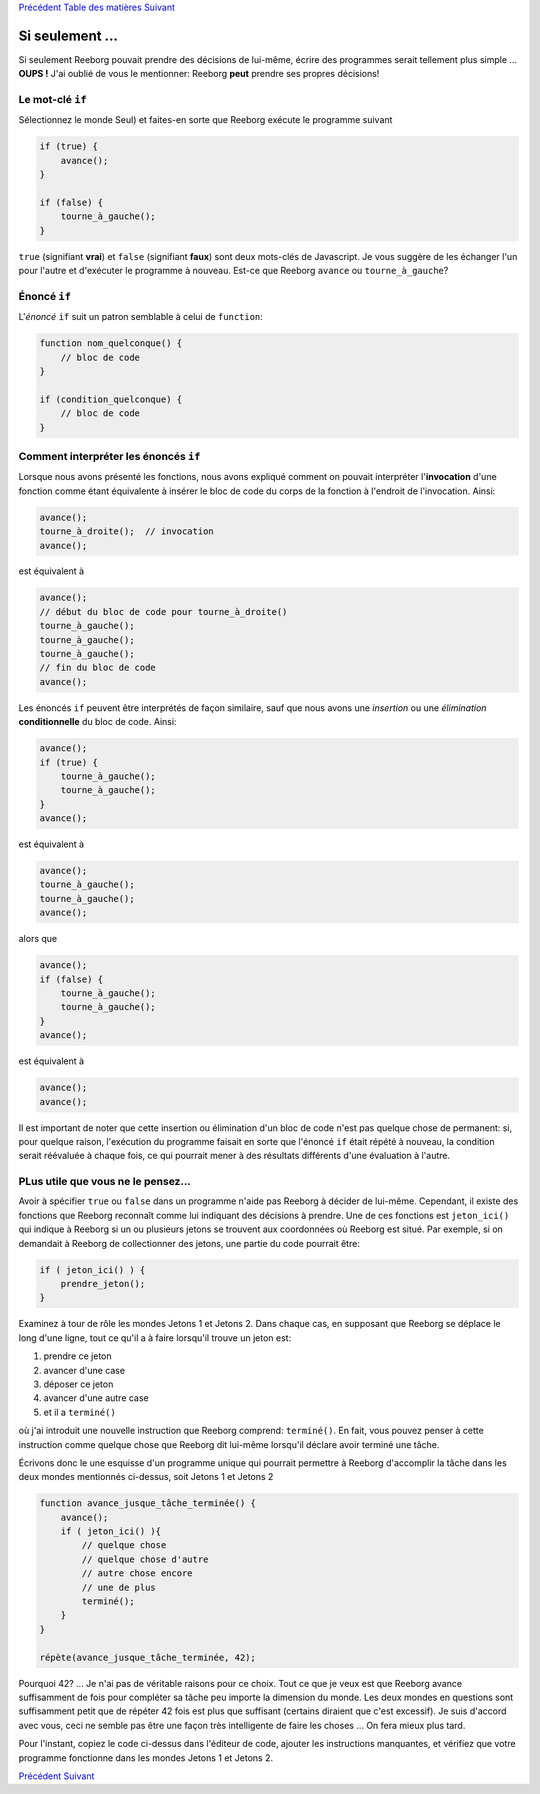 `Précédent <Javascript:void(0);>`__ `Table des
matières <Javascript:void(0);>`__ `Suivant <Javascript:void(0);>`__

Si seulement ...
================

Si seulement Reeborg pouvait prendre des décisions de lui-même, écrire
des programmes serait tellement plus simple ... **OUPS !** J'ai oublié
de vous le mentionner: Reeborg **peut** prendre ses propres décisions!

Le mot-clé ``if``
-----------------

Sélectionnez le monde Seul) et faites-en sorte que Reeborg exécute le
programme suivant

.. code:: jscode

    if (true) {
        avance();
    }

    if (false) {
        tourne_à_gauche();
    }

``true`` (signifiant **vrai**) et ``false`` (signifiant **faux**) sont
deux mots-clés de Javascript. Je vous suggère de les échanger l'un pour
l'autre et d'exécuter le programme à nouveau. Est-ce que Reeborg
``avance`` ou ``tourne_à_gauche``?

Énoncé ``if``
-------------

L'*énoncé* ``if`` suit un patron semblable à celui de ``function``:

.. code:: jscode

    function nom_quelconque() {
        // bloc de code
    }

    if (condition_quelconque) {
        // bloc de code
    }

Comment interpréter les énoncés ``if``
--------------------------------------

Lorsque nous avons présenté les fonctions, nous avons expliqué comment
on pouvait interpréter l'**invocation** d'une fonction comme étant
équivalente à insérer le bloc de code du corps de la fonction à
l'endroit de l'invocation. Ainsi:

.. code:: jscode

    avance();
    tourne_à_droite();  // invocation
    avance();

est équivalent à

.. code:: jscode

    avance();
    // début du bloc de code pour tourne_à_droite()
    tourne_à_gauche();
    tourne_à_gauche();
    tourne_à_gauche();
    // fin du bloc de code
    avance();

Les énoncés ``if`` peuvent être interprétés de façon similaire, sauf que
nous avons une *insertion* ou une *élimination* **conditionnelle** du
bloc de code. Ainsi:

.. code:: jscode

    avance();
    if (true) {
        tourne_à_gauche();
        tourne_à_gauche();
    }
    avance();

est équivalent à

.. code:: jscode

    avance();
    tourne_à_gauche();
    tourne_à_gauche();
    avance();

alors que

.. code:: jscode

    avance();
    if (false) {
        tourne_à_gauche();
        tourne_à_gauche();
    }
    avance();

est équivalent à

.. code:: jscode

    avance();
    avance();

Il est important de noter que cette insertion ou élimination d'un bloc
de code n'est pas quelque chose de permanent: si, pour quelque raison,
l'exécution du programme faisait en sorte que l'énoncé ``if`` était
répété à nouveau, la condition serait réévaluée à chaque fois, ce qui
pourrait mener à des résultats différents d'une évaluation à l'autre.

PLus utile que vous ne le pensez...
-----------------------------------

Avoir à spécifier ``true`` ou ``false`` dans un programme n'aide pas
Reeborg à décider de lui-même. Cependant, il existe des fonctions que
Reeborg reconnaît comme lui indiquant des décisions à prendre. Une de
ces fonctions est ``jeton_ici()`` qui indique à Reeborg si un ou
plusieurs jetons se trouvent aux coordonnées où Reeborg est situé. Par
exemple, si on demandait à Reeborg de collectionner des jetons, une
partie du code pourrait être:

.. code:: jscode

    if ( jeton_ici() ) {
        prendre_jeton();
    }

Examinez à tour de rôle les mondes Jetons 1 et Jetons 2. Dans chaque
cas, en supposant que Reeborg se déplace le long d'une ligne, tout ce
qu'il a à faire lorsqu'il trouve un jeton est:

#. prendre ce jeton
#. avancer d'une case
#. déposer ce jeton
#. avancer d'une autre case
#. et il a ``terminé()``

où j'ai introduit une nouvelle instruction que Reeborg comprend:
``terminé()``. En fait, vous pouvez penser à cette instruction comme
quelque chose que Reeborg dit lui-même lorsqu'il déclare avoir terminé
une tâche.

Écrivons donc le une esquisse d'un programme unique qui pourrait
permettre à Reeborg d'accomplir la tâche dans les deux mondes mentionnés
ci-dessus, soit Jetons 1 et Jetons 2

.. code:: jscode

    function avance_jusque_tâche_terminée() {
        avance();
        if ( jeton_ici() ){
            // quelque chose
            // quelque chose d'autre
            // autre chose encore
            // une de plus
            terminé();
        }
    }

    répète(avance_jusque_tâche_terminée, 42);

Pourquoi 42? ... Je n'ai pas de véritable raisons pour ce choix. Tout ce
que je veux est que Reeborg avance suffisamment de fois pour compléter
sa tâche peu importe la dimension du monde. Les deux mondes en questions
sont suffisamment petit que de répéter 42 fois est plus que suffisant
(certains diraient que c'est excessif). Je suis d'accord avec vous, ceci
ne semble pas être une façon très intelligente de faire les choses ...
On fera mieux plus tard.

Pour l'instant, copiez le code ci-dessus dans l'éditeur de code, ajouter
les instructions manquantes, et vérifiez que votre programme fonctionne
dans les mondes Jetons 1 et Jetons 2.

`Précédent <Javascript:void(0);>`__ `Suivant <Javascript:void(0);>`__
